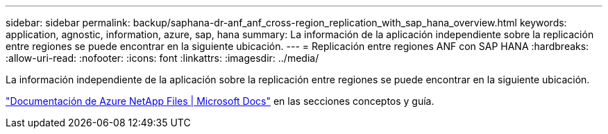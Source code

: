 ---
sidebar: sidebar 
permalink: backup/saphana-dr-anf_anf_cross-region_replication_with_sap_hana_overview.html 
keywords: application, agnostic, information, azure, sap, hana 
summary: La información de la aplicación independiente sobre la replicación entre regiones se puede encontrar en la siguiente ubicación. 
---
= Replicación entre regiones ANF con SAP HANA
:hardbreaks:
:allow-uri-read: 
:nofooter: 
:icons: font
:linkattrs: 
:imagesdir: ../media/


[role="lead"]
La información independiente de la aplicación sobre la replicación entre regiones se puede encontrar en la siguiente ubicación.

link:https://docs.microsoft.com/en-us/azure/azure-netapp-files/["Documentación de Azure NetApp Files | Microsoft Docs"^] en las secciones conceptos y guía.
